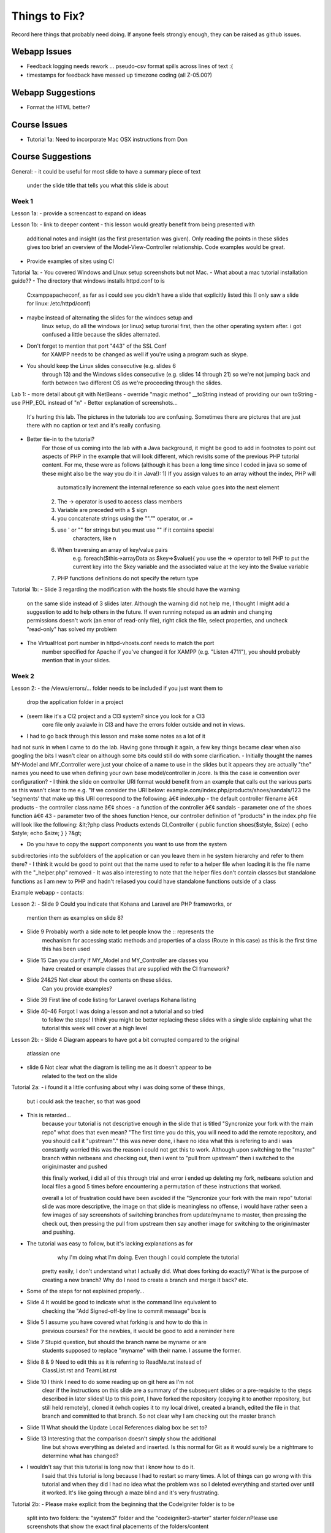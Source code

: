 ##############
Things to Fix?
##############

Record here things that probably need doing.
If anyone feels strongly enough, they can be raised as github issues.

*************
Webapp Issues
*************

- Feedback logging needs rework ... pseudo-csv format spills across lines of text :(
- timestamps for feedback have messed up timezone coding (all Z-05.00?)

******************
Webapp Suggestions
******************

- Format the HTML better?


*************
Course Issues
*************

- Tutorial 1a: Need to incorporate Mac OSX instructions from Don

******************
Course Suggestions
******************

General: 
- it could be useful for most slide to have a summary piece of text 
    under the slide title that tells you what this slide is about

------
Week 1
------

Lesson 1a:
- provide a screencast to expand on ideas

Lesson 1b: 
- link to deeper content
- this lesson would greatly benefit from being presented with 
    additional notes and insight (as the first presentation was given). 
    Only reading the points in these slides gives too brief an overview of 
    the Model-View-Controller relationship. Code examples would be great.	
- Provide examples of sites using CI

Tutorial 1a: 
- You covered Windows and LInux setup screenshots but not Mac.
- What about a mac tutorial installation guide??
- The directory that windows installs httpd.conf to is 
    C:\xampp\apache\conf, as far as i could see you didn't have a slide 
    that explicitly listed this (I only saw a slide for linux: /etc/httpd/conf)
- maybe instead of alternating the slides for the windoes setup and 
    linux setup, do all the windows (or linux) setup turorial first, 
    then the other operating system after. 
    i got confused a little because the slides alternated.
- Don't forget to mention that port "443" of the SSL Conf 
    for XAMPP needs to be changed as well if you're using a program such as skype.
- You should keep the Linux slides consecutive (e.g. slides 6 
    through 13) and the Windows slides consecutive (e.g. slides 14 through 21) 
    so we're not jumping back and forth between two different OS as we're 
    proceeding through the slides.

Lab 1: 
- more detail about git with NetBeans
- override "magic method" __toString instead of providing our own toString
- use PHP_EOL instead of "\n"
- Better explanation of screenshots... 
    It's hurting this lab. The pictures in the tutorials too are confusing. 
    Sometimes there are pictures that are just there with no caption or text and it's really confusing.
- Better tie-in to the tutorial?
    For those of us coming into the lab with a Java background, it might be good 
    to add in footnotes to point out aspects of PHP in the example that will 
    look different, which revisits some of the previous PHP tutorial content. 
    For me, these were as follows (although it has been a long time since I 
    coded in java so some of these might also be the way you do it in Java!):
    1) If you assign values to an array without the index, PHP will 
        automatically increment the internal reference so each value goes 
        into the next element
    2) The -> operator is used to access class members
    3) Variable are preceded with a $ sign
    4) you concatenate strings using the ""."" operator, or .=
    5) use ' or "" for strings but you must use "" if it contains special 
        characters, like \n
    6) When traversing an array of key/value pairs 
        e.g. foreach($this->arrayData as $key=>$value){
        you use the => operator to tell PHP to put the current key into 
        the $key variable and the associated value at the key into the 
        $value variable
    7) PHP functions definitions do not specify the return type

Tutorial 1b:
- Slide 3 regarding the modification with the hosts file should have the warning 
    on the same slide instead of 3 slides later. Although the warning did not 
    help me, I thought I might add a suggestion to add to help others in the 
    future. If even running notepad as an admin and changing permissions 
    doesn't work (an error of read-only file), right click the file, 
    select properties, and uncheck "read-only" has solved my problem
- The VirtualHost port number in httpd-vhosts.conf needs to match the port 
    number specified for Apache if you've changed it for XAMPP 
    (e.g. "Listen 4711"), you should probably mention that in your slides.

------
Week 2
------

Lesson 2:
- the /views/errors/... folder needs to be included if you just want them to
    drop the application folder in a project
- (seem like it's a CI2 project and a CI3 system? since you look for a CI3 
    core file only avaiavle in CI3 and have the errors folder outside 
    and not in views.
- I had to go back through this lesson and make some notes as a lot of it 
had not sunk in when I came to do the lab. 
Having gone through it again, a few key things became clear when also 
googling the bits I wasn't clear on although some bits could still do with 
some clarification. 
- Initially thought the names MY-Model and MY_Controller were just your 
choice of a name to use in the slides but it appears they are actually "the" 
names you need to use when defining your own base model/controller in /core. 
Is this the case ie convention over configuration? 
- I think the slide on controller URI format would benefit from an example 
that calls out the various parts as this wasn't clear to me e.g. 
"If we consider the URI below: example.com/index.php/products/shoes/sandals/123 
the 'segments' that make up this URI correspond to the following: 
â€¢ index.php - the default controller filename 
â€¢ products - the controller class name 
â€¢ shoes - a function of the controller 
â€¢ sandals - parameter one of the shoes function 
â€¢ 43 - parameter two of the shoes function 
Hence, our controller definition of "products" in the index.php file 
will look like the following: 
&lt;?php class Products extends CI_Controller {      
public function shoes($style, $size)     {         
echo $style;         echo $size;     } } ?&gt;

- Do you have to copy the support components you want to use from the system 
subdirectories into the subfolders of the application	 
or can you leave them in he system hierarchy and refer to them there?
- I think it would be good to point out that the name used to refer to a helper 
file when loading it is the file name with the "_helper.php" removed
- It was also interesting to note that the helper files don't contain classes 
but standalone functions as I am new to PHP and hadn't reliased you could have 
standalone functions outside of a class



Example webapp - contacts:

Lesson 2:
- Slide 9 Could you indicate that Kohana and Laravel are PHP frameworks, or 
    mention them as examples on slide 8?  
- Slide 9 Probably worth a side note to let people know the :: represents the 
    mechanism for accessing static methods and properties of a class 
    (Route in this case) as this is the first time this has been used  
- Slide 15 Can you clarify if MY_Model and MY_Controller are classes you 
    have created or example classes that are supplied with the CI framework?  
- Slide 24&25 Not clear about the contents on these slides. 
    Can you provide examples?   
- Slide 39 First line of code listing for Laravel overlaps Kohana listing  
- Slide 40-46 Forgot I was doing a lesson and not a tutorial and so tried 
    to follow the steps! I think you might be better replacing these slides 
    with a single slide explaining what the tutorial this week will cover at a high level

Lesson 2b:
- Slide 4 Diagram appears to have got a bit corrupted compared to the original 
    atlassian one  
- slide 6 Not clear what the diagram is telling me as it doesn't appear to be
     related to the text on the slide

Tutorial 2a:
- i found it a little confusing about why i was doing some of these things, 
    but i could ask the teacher, so that was good
- This is retarded...
    because your tutorial is not descriptive enough in the slide that is titled
    "Syncronize your fork with the main repo"
    what does that even mean?
    "The first time you do this, you will need to add the remote repository, 
    and you should call it "upstream"."
    this was never done, i have no idea what this is refering to and i was 
    constantly worried this was the reason i could not get this to work. 
    Although upon switching to the "master" branch within netbeans and 
    checking out, then i went to "pull from upstream" then i switched to the 
    origin/master and pushed
    
    this finally worked, i did all of this through trial and error i ended up 
    deleting my fork, netbeans solution and local files a good 5 times before 
    encountering a permutation of these instructions that worked.

    overall a lot of frustration could have been avoided if the "Syncronize 
    your fork with the main repo" tutorial slide was more descriptive, the 
    image on that slide is meaningless no offense, i would have rather seen 
    a few images of say screenshots of switching branches from update/myname 
    to master, then pressing the check out, then pressing the pull from 
    upstream then say another image for switching to the origin/master and pushing.
- The tutorial was easy to follow, but it's lacking explanations as for
     why I'm doing what I'm doing. Even though I could complete the tutorial 
    pretty easily, I don't understand what I actually did. 
    What does forking do exactly? What is the purpose of creating a new branch? 
    Why do I need to create a branch and merge it back? etc.
- Some of the steps for not explained properly...
- Slide 4 It would be good to indicate what is the command line equivalent to 
    checking the "Add Signed-off-by line to commit message" box is  
- Slide 5 I assume you have covered what forking is and how to do this in 
    previous courses? For the newbies, it would be good to add a reminder here  
- Slide 7 Stupid question, but should the branch name be myname or are 
    students supposed to replace "myname" with their name. I assume the former.  
- Slide 8 & 9 Need to edit this as it is referring to ReadMe.rst instead of 
    ClassList.rst and TeamList.rst  
- Slide 10 I think I need to do some reading up on git here as I'm not 
    clear if the instructions on this slide are a summary of the subsequent 
    slides or a pre-requisite to the steps described in later slides! 
    Up to this point, I have forked the repository (copying it to another 
    repository, but still held remotely), cloned it (whch copies it to 
    my local drive), created a branch, edited the file in that branch and 
    committed to that branch. So not clear why I am checking out the master branch   
- Slide 11 What should the Update Local References dialog box be set to?  
- Slide 13 Interesting that the comparison doesn't simply show the additional 
    line but shows everything as deleted and inserted. Is this normal for Git 
    as it would surely be a nightmare to determine what has changed?
- I wouldn't say that this tutorial is long now that i know how to do it. 
    I said that this tutorial is long because I had to restart so many times. 
    A lot of things can go wrong with this tutorial and when they did I had no 
    idea what the problem was so I deleted everything and started over until 
    it worked. It's like going through a maze blind and it's very frustrating.


Tutorial 2b:
- Please make explicit from the beginning that the CodeIgniter folder is to be 
    split into two folders: the "system3" folder and the "codeigniter3-starter" 
    starter folder.\nPlease use screenshots that show the exact final 
    placements of the folders/content
- Slide 2 Should that say "There may be two versions of CodeIgniter" instead of 
    "...CodeIgniter 3
- Slide 6 Are you suggesting we should actually delete the develop files? 
    Slide 7 would suggest that is what you mean. If so  might be better to say 
    delete rather than eliminate
- Slide 8 Interesting behaviour in windows 7 as it will not allow you to 
    create the file .htaccess in some cases e.g. you cannot rename a file 
    to this as you get an error. Instead you need to save from notepad as 
    type All Files. Alternatively you need to use the AccessFileName 
    directive in Apache to tell it the filename is call something like ht.acl 
    as well as .htaccess
    although when I looked in the httpd.conf file	 
    this parameter did not exist in the file &#40	not even commented out&#41
- What do you mean when you say starter's root when placing .htaccess? 
Is it in the starter folder itself, or is it in the parent folder of the starter folder?
- Slide 6 Typo: fodlers


Tutorial 2c:
- A lot of the instructions were unclear such as setting up the database. 
    In the end, I did not feel like I learned much, as it was mostly just copy 
    and paste. I think if this tutorial was broken down more and had portions 
    explaining more in depth to our actions, it would greatly improve the quality.

- The tutorial has several bugs and badly presented elements within it. 
    The only reason I was able to complete the tutorial without have complete 
    stand still problems was because I already had previous framework experience. 
    For those new to frameworks they would have no hope. 
    I have had to help numerous people with the same bugs that I ran into but 
    they could not fix. I listed the bugs below:  
- 1) From the documentation for codeigniter, when making your own controllers, 
    they have to be pre-fixed with "MY_". Using the naming of "Application" in 
    some cases (specifically ubuntu linux) causes it unable to find the controller, 
    which is no surprise since codeigniter documentation says it will fail. 
    Nowhere in the tutorial specifies controller naming conventions and the 
    tutorial should not be teaching something that potentially may not work 
    ESPECIALLY since its documented 
- 2) When parsing the welcome view in the welcome controller, the view you 
    want to call is the index.php file. Either the controller needs to be 
    edited to call "index" or the file needs to be renamed to be "welcome.php". 
    Tutorial does not state this issue 
- 3) There is a typo/inconsistency when 
    creating the custom "Application" controller. The copied over data tries 
    to load the page elements into the template file, but in the copied text 
    the controller is looking for "_template.php" when your instructions say 
    to name the file "template.php". This causes a serious bug that would be 
    very challenging if not impossible for a new programmer to php frameworks 
    to detect as the cause 
- 4) It is not clear in the tutorial as to where the common_helper and parser 
    libraries are located. Especially since the parser library is supplied 
    and just needs to be activated in the autoload, but the common_helper 
    file is not. Loading a number of these libraries is also all squished 
    into one big wall of text, when previous slides have shown images guiding 
    the reader where to look. These libraries should be a bit more explained 
    and have images to help look for them    

- In my opinion, this tutorial, like most of the previous ones, is lacking 
    explanations. Why are we doing what we are doing? What is the purpose 
    of the parser? I have already worked with CodeIgniter in the past, so 
    it's less confusing for me, but people who haven't worked with a MVC 
    framework before seem to get pretty lost.  
    In addition to that, this tutorial seems rather incomplete. 
    For example, in MY_Controller we use the build_menu_bar function, 
    but there's no mention anywhere that we should also replace the hard-coded 
    menubar in the template by {menubar}. Moreover, even if you do this, 
    the build_menu_bar function is actually not working properly. 
    The line:   $result .= '<li>' . anchor($link, $name) . '</ul>';  
    in common_helper.php should read as:  $result .= '<li>' . anchor($link, $name) . '</li>';  
    But even after fixing this, it still won't work, because the anchor 
    function will create links such as: mydomain/index.php/features instead of 
    mydomain/features. In config.php, you need to set $config['index_page'] = ''; 
    (which is by default set to index.php).  
    Also, the tutorial directs us to call the template "template.php

- I had this issue where my links would add an "index.php" into the url, 
    which broke the image and css and js links...unless i modified them 
    by prepending an "../" in front of each one...  I learned a lot in this 
    tutorial, however it was a little long, and i had to take some extra 
    steps...i mean taking extra steps and figuring things out for myself 
    isnt a bad thing, but i can imagine some students being very frustrated and lost. 
-  here are some of the extra steps that i had to take that weren't mentioned 
    in the tutorial i think:     
- the views/template.php file should be named views/_template.php. in 
    slide "build a master view template" we are told to name it "template.php
 - we never actually used the {menubar} in the views/_template.php file on 
    slide "build a master view template".		
 - the menuloader function had a little bug	 it didn't properly close the <li> tag	
 - when making the simple controllers	 we're nt told to add the 
    "pagetitle" parameter to the "data" array	
 - i didn't know how to create a database	 and import the images	 
    but i figured it out. pretty cool!
 - had to configure the database.php	 but that wasnt mentioned in the tutorial	

- The directions were very frustrating!! There was no indication of how to 
    change the view gallery.php to include all the dynamically generated content. 
    I didn't figure it out until slide 25, where you say to do what we 
    did before, and include a small illustration of what to do at that point.
- There are many missing parts and unclear instructions.  
    Having alot of problems getting things setup.

- On page 2 or 3, please state where in the Netbeans IDE we can change the 
    name of the folder we clone the project into. This wasn't mentioned in 
    previous tutorials.  
- On page 7, when you say similar controllers, do we put in public function 
    index() into all the controllers?  
- On page 8, why is it still showing index.html when welcome.php 
    is already there? Which index.html are we supposed to change anyway?  
- On page 12, the webapp won't load unless the file is named _template.php,
     NOT template.php.  
- On page 17, where do we put the line of code for autoload? 
- And I only see a build_menu_bar and not a build_menu function in common_helper.  
- On page 18, how do we set up the database?

- Overall, found the tutorial confusing and hard to follow 
- many of the steps explained "what
 - didn't like the over	reliance on screenshots vs. written instructions

Specifics: 			
- The step to define the template.php file refers to "zap the middle" 	 
    it's not clear what "the middle" is. 	
- The same step asks you to name the file template.php. Later on in the tutorial 
    it is discovered that it should have been _template.php	 
    as another script refers to it with an underscore. 	
- Step where the autoloader file is modified is not clear enough as to where 
    to find the file and what to change. 		
- The database setup step is not clear enough that the user needs to actually 
    create a database using mysql	 access	 or myphpadmin. "

- PLS make the instruction simple and easy to follow. 
    Use verb + none instead of sentences. 
    And I wish all the instructions could be tested first and then public 
    to us in order to avoid misunderstanding parts!

- Tutorial 02c: slide 7
Interesting that the class is "Welcome" but the default controller in 
routes.php is "welcome". Are these not case sensitive, or does the 
routes.php actually refer to the filename without its .php extension 
and not the class?

- Slide 2
I followed step 2 by cloning and then on slide 3 discovered you had cloned it 
to a different name. As I am new to git, I didn't know you could do 
this so it would be good to tell the user e.g.
"- You can clone it to any folder inside your htdocs folder by adding 
that subfolder name as an additional parameter to the "git clone" common.
- I have cloned it to my-lab02 by specifiying git clone <lab02 url> my-lab02
- Don't forget to update the virtual hosts mapping file, 
httpd-vhosts.conf, with this document root!"

- Slide 3
Revise depending on suggested edits above
There is a typo: "Substitute you choices"
It would be helpful to also add in the step, "Create a new project in 
netbeans based on the files in the my-lab02 folder"

- Slide 7
Interesting that the class is "Welcome" but the default controller in 
routes.php is "welcome". Are these not case sensitive, or does the 
routes.php actually refer to the filename without its .php extension 
and not the class?

- Slide 9
Where have I told CI what the default page should be for comp4711.local 
i.e. the Welcome.php file. Has this been specified somewhere as the default 
controller? (see slide 11 comment, where we discover the answer!)

- Slide 10
The screenshot does not match mine as the css folders have not been moved yet. 
You could therefore either add that instruction on the same slide but probably 
better to have a second step to move the css

- Slide 11
As with slide 9, where have I specified what the homepage corresponds to? 
A quick google search confirms that welcome.php is the default controller 
in CI, configured in config/routes.php so it would be good to mention this 
in the tutorial on slide 9

- Slide 15
I think there is a typo in your code: '/ about'
2nd line of render() is truncated
As there is no line to load the Parser class in the controller, where is 
this being done (autoload.php doesn't refer to it)?
This slide feels like a bit of a jump, probably because I have forgotten 
the lesson where we touched upon the MY_Controller.php. However, going back 
though the tutorials and lessons to remind myself I can't find it described 
anywhere! Can you remind me where we convered the MY_Controller we are copying 
here and all its functions?

I would welcome some more explanation about what is going on here.
Some questions: 
a) we are initialising the $data and $choices members on declaration but then 
reassiging an array in the constructor - why not simply assign them in the constructor?
b) Assigning the reference to the data array to the data element of the data 
array looks a bit weird  but I assume all will become clear later - 
maybe some explanation of what is going on here?
c) I don't think we have described the parser->parse class method yet have we?
d) where was the parser class loaded?
e) having read the user guide about the parser class
 it says that the parameters to the parse method are the view name and the 
data containing the data that will be used to substitute the pseudo variables 
in the view files. However	 as it is the template.php that contains the 
pseudo-variables	 and not the view file e.g. about.php	 how does 
render() know about the template.php?


Slide 17

1. It would be good to explicitly tell the user to copy the common_helper 
file to the application/helper folder of the application
2. Whilst you say we should load the parser library
 it would be good to show this line in the listing as well as the helper autoload 
and also to state where to put this code i.e. application/config/autoload.php

3. When I tried running it I got an error because it couldn't find _template.php. 
Is there a typo on slide 12 as it specifies template.php instead of _template.php?
4. My screenshot does not look like the slide because I hadn't copied the 
/public/css folder up a couple of levels to the same level in the folder hierarchy as /application

Slide 18

Quite a bit of stuff here I am not familiar with as I am new to netbeans so I 
would take it a bit slower: 
1. The first step is to estabvlish a connection to 
the MySQL instance you installed with xampp. Bring up the xampp Control Panel 
and click on Start next to the MySQL to start the database then cick on Config 
to confirm the database connection details
2. Click on the Services tab in netbbeans
 right click on "Databases" in the tree and select "New Connection"
3. Follow the steps to create the connection to the local MySQL database using 
the Config setting obtained from XAMPP
4. Right-click on the newly created MySQL connection and choose "Create Database..." 
entering the details opposite
5. Once created  connect to this database and ...
** at this point you say "import the sql script" but I am not sure what you mean
 by this as I was just expecting to execute the sql from the database menu. 
You might want to reword this and simply say "Right click on the picassos database
 select "Execute Command" and paste in the contents of the  images.sql file"


Slide 22:
I think an explanation of the parser class is overdue!
Also  having just gone ahead to slide 25	 I have just realised 
there was no explanation of how to edit the gallery.php file	 
which still contains the hard-coded html for the table and its images. 
Going through the code	 I figured out that you are generating the table 
html in the controller and assigning this to a placeholder {thetable}


Slide 23: 
Is there meant to be a difference as they look identical to me?!

Slide 25:
See note for slide 22 as this is the first time you show that you rpelaced 
the html for the table with a placeholder  {thetable}.


In sumamry
 I struggled with this exercise and towards the end found myself copying the
 code without having an understanding of what it was doing as these aspects had
 not been explained e.g. parser	 how substitution of placeholders work etc"


------
Week 3
------

Lesson 3:

Tutorial 3:
- i know in the beginning, it says to read over all the slides before tackling 
the lab, but i didn't do that; i think on slide 4, it should mention that 
there's a list of what should be done on slide 5. 
- It took me a little while to understand what you meant on page 5 but 
everything else was clear.

Although your tutorial was right that once you figure out how to do the first part, 
the others will be easy. I spent much too long trying to figure out how to fix 
the first link because I had no idea what I was doing.  
For example in First.php I used: 
$this->data = array_merge($this->data, $this->quotes->first());  
and I spent 3~5 hours pondering what the heck I was doing,
 why I was using this code, and why should I use this code when I 
don't even understand how it works. 
I later figured out that array_merge( firstParameter, secondParameter ) 
is a function where You get the array from the first parameter, 
and the array from the second parameter and merge it together. 
The $this->quotes->first() function is a method in the Models/Quotes.php 
which returns an array of the first id. 
 Afterwards in the routes on page 5/8 where I had to remap to 
first::zzz it took me awhile to figure out that I was supposed 
to map to first/zzz and not first::zzz.  But once I understand that, 
everything felt like a breeze. Because I understand how the php and 
code igniter works with routing and controllers now. 
So... I guess I learnt how controllers and routings work but the process of 
learning was very awkward and more time consuming than it should be.

Slide 3 - truncated text off the bottom of the page

Slide 4 - You may want reword "There is a default controller, welcome, in any folder" 
as I am not clear what is meant by this, specifically "in any folder" as this 
suggests you can put the default "welcome" controller in any folder you like 
and disregard the /application/controllers folder, which I assume you don't mean! 
Might also be good to reword to "This default is specified in /config/routes.php 
if you want to change it

Slide 4: Having read http://www.codeigniter.com/userguide3/general/controllers.html
 I think it is important to reiterate the naming convention as that page states 
that class names and filenames must begin with an uppercase letter (whilst the 
name in the URI can be lowercase as URIs are case insensitive)

Slide 7: 
 I think this needs to be reworded so it follows on from the previous slide as 
I was thinking about parameters passed via the URI but we are now describing 
passing data to the controller using a completely different mechanism  
e.g. "You may use a controller method to process data submitted by an HTML form. 
In this case  form fields are not passed as URI segments but are instead 
accessed in the controller method via the Input class."

Slide 8: Typo "paremeter"

Slide 10: Could we have an extra clarification here after the first paragraph 
e.g. "The loader will assign the loaded support component to a property of 
the controller with the support component name e.g. $this>something"
Does that mean that once loaded  the helper is available as a property in ALL 
instances of ALL controllers? Would be good to clarify this

Slide 16: Would be good to add the line after the code listing stating 
"where 'name' is the name of the view file with the '.php' characters removed"

Slide 17: I think you should also add the following after the line ending 
(e.g. {somefield}). "Alternatively passing TRUE (boolean) as a 3rd parameter 
will result in the parse() function returning the parsed result. 
We saw this in the gallery controller from our earlier lab."

Slide 18: Following on from point above change "View:" to "View (view filename is blah.php)"

Slide 21: I think the following needs to be reworded: 
"An example such rule lets you change the default controller"

Slide 23: Is the first example correct? i.e. I thought banana would be the 
first parameter and so the value of the routing rule would be "$2/id_$1"?

Slide 24: you lost me on that one!

 As a relative newbie to PHP the final point about the closing PHP tag is lost 
on me and does raise an earlier question I was going to ask about why we don't
 have a closing php tag. Presumably it is something about the way the code 
igniter code is parsed?"

Lab 3:


------
Week 4
------

Lesson 4:

Slide 8: Is C## a shorthand notation for C# and C++ or just a typo ;-)
Slide 15-16: Struggling to follow these slides. more examples might help
Slide 19: Typo. Missing closed bracket in "DELETE(x to the service"
Slide 21: Regarding naming convention, your example shows 'customer' as lowercase, whilst the previous slide stated the model class should begin with an uppercase letter. If so, why not 'Customer'? Is it because you have another convention that the corresponding model's table is lowercase (are tables case sensitive?!). Also see note on slide 36
Slide 24: Typo "which males it awkward"
Slide 24: Didn't get the last sentence about including source files. Would an example help?
Slide 25: Introduced the concept of interface. Will need to go off and read about those in my PHP book!
Slide 31: Not clear about the last paragraph - what sorts of systems are you referring to and what sort of interaction are we talking about here?
Slide 36: Can you put this content into slide 21 and change your example in slide 21 to be 'customers'?
Slide 36: I think you have missed a slide here, introducing the concept of a CRUD controller. Specifically, you mention the various ways in which a controller can be asscoiated with a view and a model in the first few slides then focus on the Model class. I was thinking of CRUD as being methods on the Model class, not the controller.
Slide 38: Typo, "configuraiton"
Slide 39: Typo, "including dropping and tables" - should be "any" not "and"

Tutorial 4:

-Some portions (such as proceed button) seem to not work as expected, 
naming conventions are also a little hard to follow 
(order_num vs num vs code vs item). 
Extreme lack of feedback from prior labs, and only a single lab 
session usually taken up by github or some other topic rather then a 
chance to go over mistakes made on previous labs to improve marks for coming ones. 

Lab 4:

------
Week 5
------

Lesson 5:


------
Week 6
------

Lesson 6:

------
Week 7
------

Midterm Review:

Tutorial 5b:
- pages 26 and 27 are identical, apart from the title
- pages 28 and 29 are nearly identical
- the quote field now only allows a maximum of 40 characters
- There were a few slides that were duplicates of each other.
- The message box at the end resulted having a cap on the number of characters that were able to be typed into it (before processing the quote)

The end result image is from the wrong weeks lab.